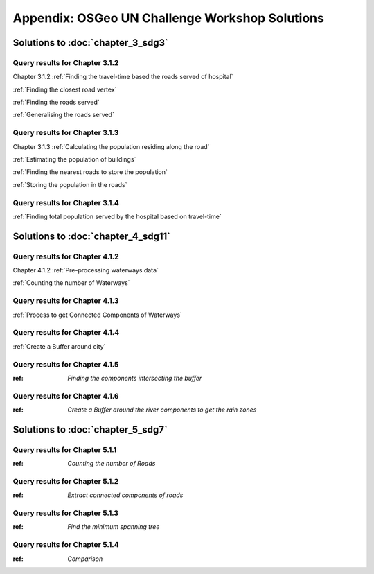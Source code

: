 ..
  ****************************************************************************
  pgRouting Workshop Manual
  Copyright(c) pgRouting Contributors

  This documentation is licensed under a Creative Commons Attribution-Share
  Alike 3.0 License: http://creativecommons.org/licenses/by-sa/3.0/
  ****************************************************************************


Appendix: OSGeo UN Challenge Workshop Solutions
===============================================================================

Solutions to :doc:`chapter_3_sdg3`
-------------------------------------------------------------------------------

Query results for Chapter 3.1.2 
................................................................................
Chapter 3.1.2 :ref:`Finding the travel-time based the roads served of hospital`

:ref:`Finding the closest road vertex`

:ref:`Finding the roads served`

:ref:`Generalising the roads served`

Query results for Chapter 3.1.3
...............................................................................
Chapter 3.1.3 :ref:`Calculating the population residing along the road`

:ref:`Estimating the population of buildings`

:ref:`Finding the nearest roads to store the population`

:ref:`Storing the population in the roads`

Query results for Chapter 3.1.4
...............................................................................
:ref:`Finding total population served by the hospital based on travel-time`


Solutions to :doc:`chapter_4_sdg11`
-------------------------------------------------------------------------------

Query results for Chapter 4.1.2 
................................................................................

Chapter 4.1.2 :ref:`Pre-processing waterways data`

:ref:`Counting the number of Waterways`

Query results for Chapter 4.1.3
................................................................................

:ref:`Process to get Connected Components of Waterways`

Query results for Chapter 4.1.4
................................................................................

:ref:`Create a Buffer around city`

Query results for Chapter 4.1.5
................................................................................

:ref: `Finding the components intersecting the buffer`

Query results for Chapter 4.1.6
................................................................................

:ref: `Create a Buffer around the river components to get the rain zones`


Solutions to :doc:`chapter_5_sdg7`
-------------------------------------------------------------------------------

Query results for Chapter 5.1.1
................................................................................

:ref: `Counting the number of Roads`


Query results for Chapter 5.1.2
................................................................................

:ref: `Extract connected components of roads`

Query results for Chapter 5.1.3
................................................................................

:ref: `Find the minimum spanning tree`

Query results for Chapter 5.1.4
................................................................................

:ref: `Comparison`


